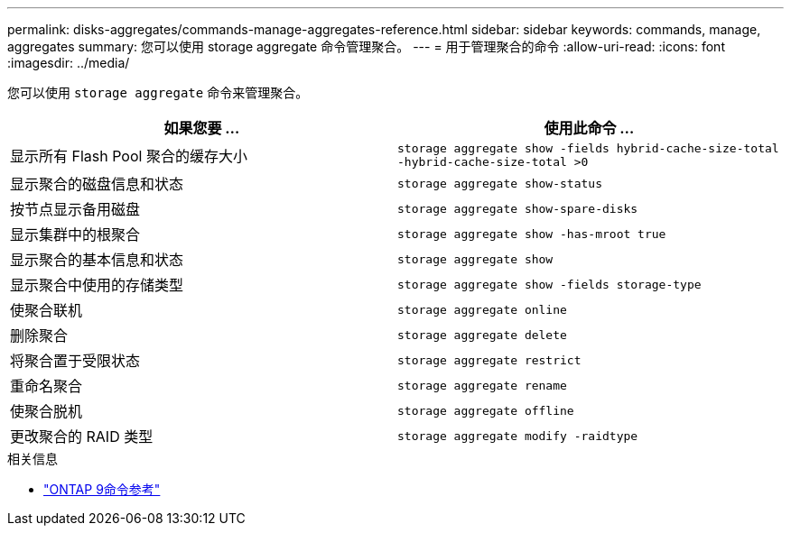 ---
permalink: disks-aggregates/commands-manage-aggregates-reference.html 
sidebar: sidebar 
keywords: commands, manage, aggregates 
summary: 您可以使用 storage aggregate 命令管理聚合。 
---
= 用于管理聚合的命令
:allow-uri-read: 
:icons: font
:imagesdir: ../media/


[role="lead"]
您可以使用 `storage aggregate` 命令来管理聚合。

|===
| 如果您要 ... | 使用此命令 ... 


 a| 
显示所有 Flash Pool 聚合的缓存大小
 a| 
`storage aggregate show -fields hybrid-cache-size-total -hybrid-cache-size-total >0`



 a| 
显示聚合的磁盘信息和状态
 a| 
`storage aggregate show-status`



 a| 
按节点显示备用磁盘
 a| 
`storage aggregate show-spare-disks`



 a| 
显示集群中的根聚合
 a| 
`storage aggregate show -has-mroot true`



 a| 
显示聚合的基本信息和状态
 a| 
`storage aggregate show`



 a| 
显示聚合中使用的存储类型
 a| 
`storage aggregate show -fields storage-type`



 a| 
使聚合联机
 a| 
`storage aggregate online`



 a| 
删除聚合
 a| 
`storage aggregate delete`



 a| 
将聚合置于受限状态
 a| 
`storage aggregate restrict`



 a| 
重命名聚合
 a| 
`storage aggregate rename`



 a| 
使聚合脱机
 a| 
`storage aggregate offline`



 a| 
更改聚合的 RAID 类型
 a| 
`storage aggregate modify -raidtype`

|===
.相关信息
* link:http://docs.netapp.com/us-en/ontap-cli["ONTAP 9命令参考"^]

